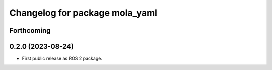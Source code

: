 ^^^^^^^^^^^^^^^^^^^^^^^^^^^^^^^
Changelog for package mola_yaml
^^^^^^^^^^^^^^^^^^^^^^^^^^^^^^^

Forthcoming
-----------

0.2.0 (2023-08-24)
------------------
* First public release as ROS 2 package.